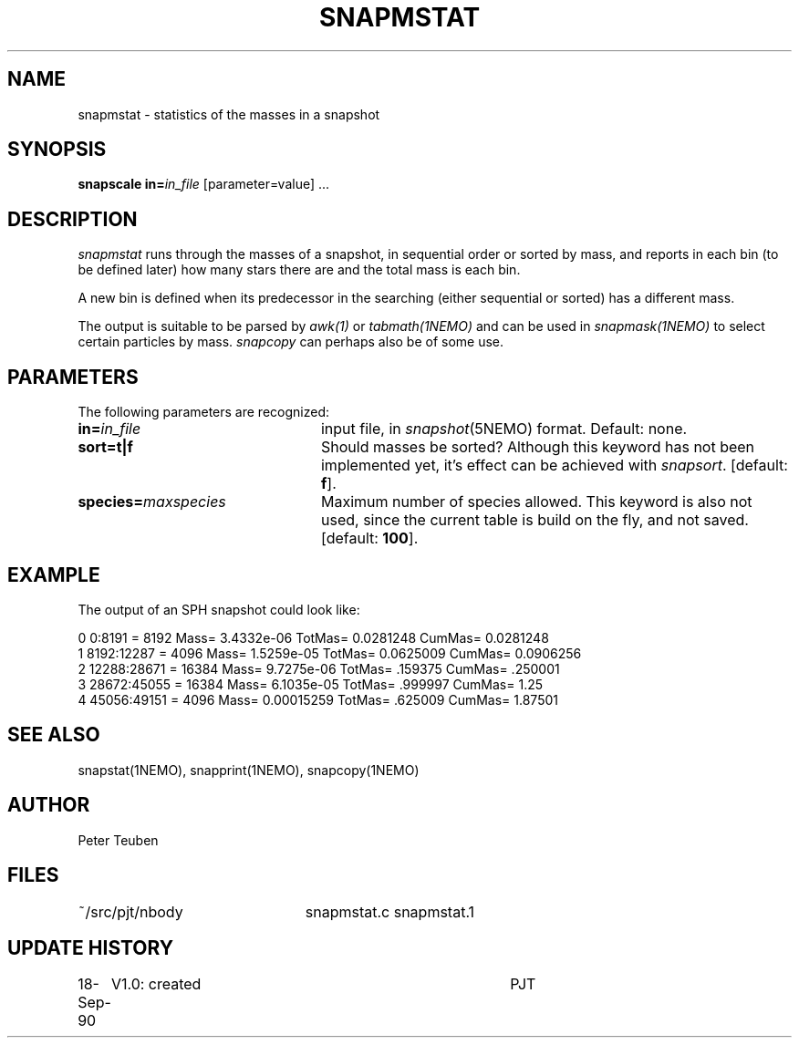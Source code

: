.TH SNAPMSTAT 1NEMO "18 September 1990"
.SH NAME
snapmstat \- statistics of the masses in a snapshot
.SH SYNOPSIS
\fBsnapscale in=\fP\fIin_file\fP [parameter=value] .\|.\|.
.SH DESCRIPTION
\fIsnapmstat\fP runs through the masses of a snapshot, in
sequential order or sorted by mass, and reports in each bin
(to be defined later) how many stars there are and the total
mass is each bin.
.PP
A new bin is defined when its predecessor in the searching 
(either sequential or sorted) has a different mass.
.PP
The output is suitable to be parsed by \fIawk(1)\fP or
\fItabmath(1NEMO)\fP and can be used in \fIsnapmask(1NEMO)\fP
to select certain particles by mass. \fIsnapcopy\fP can perhaps
also be of some use.
.SH PARAMETERS
The following parameters are recognized:
.TP 24
\fBin=\fIin_file\fP
input file, in \fIsnapshot\fP(5NEMO) format.  Default: none.
.TP
\fBsort=\fBt|f\fP
Should masses be sorted? Although this keyword has not been
implemented yet, it's effect can be achieved with \fIsnapsort\fP.
[default: \fBf\fP].
.TP
\fBspecies=\fImaxspecies\fP
Maximum number of species allowed. This keyword is also not used,
since the current table is build on the fly, and not saved.
[default: \fB100\fP].
.SH EXAMPLE
The output of an SPH snapshot could look like:
.PP
.nf
0 0:8191  = 8192 Mass= 3.4332e-06 TotMas= 0.0281248 CumMas= 0.0281248
1 8192:12287  = 4096 Mass= 1.5259e-05 TotMas= 0.0625009 CumMas= 0.0906256
2 12288:28671  = 16384 Mass= 9.7275e-06 TotMas= .159375 CumMas= .250001
3 28672:45055  = 16384 Mass= 6.1035e-05 TotMas= .999997 CumMas= 1.25
4 45056:49151 = 4096 Mass= 0.00015259 TotMas= .625009 CumMas= 1.87501
.fi
.SH "SEE ALSO"
snapstat(1NEMO), snapprint(1NEMO), snapcopy(1NEMO)
.SH AUTHOR
Peter Teuben
.SH FILES
.nf
.ta +3.0i
~/src/pjt/nbody   	snapmstat.c snapmstat.1
.fi
.SH "UPDATE HISTORY"
.nf
.ta +1.0i +4.0i
18-Sep-90	V1.0: created          	PJT
.fi


